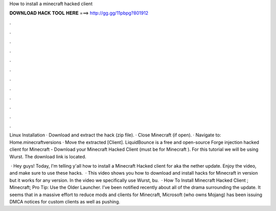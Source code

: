 How to install a minecraft hacked client



𝐃𝐎𝐖𝐍𝐋𝐎𝐀𝐃 𝐇𝐀𝐂𝐊 𝐓𝐎𝐎𝐋 𝐇𝐄𝐑𝐄 ===> http://gg.gg/11pbpg?801912



.



.



.



.



.



.



.



.



.



.



.



.

Linux Installation · Download and extract the hack (zip file). · Close Minecraft (if open). · Navigate to: \Home\.minecraft\versions · Move the extracted [Client]. LiquidBounce is a free and open-source Forge injection hacked client for Minecraft -  Download your Minecraft Hacked Client (must be for Minecraft ). For this tutorial we will be using Wurst. The download link is located.

 · Hey guys! Today, I'm telling y'all how to install a Minecraft Hacked client for aka the nether update. Enjoy the video, and make sure to use these hacks.  · This video shows you how to download and install hacks for Minecraft in version but it works for any version. In the video we specifically use Wurst, bu.  · How To Install Minecraft Hacked Client ; Minecraft; Pro Tip: Use the Older Launcher. I’ve been notified recently about all of the drama surrounding the update. It seems that in a massive effort to reduce mods and clients for Minecraft, Microsoft (who owns Mojang) has been issuing DMCA notices for custom clients as well as pushing.
